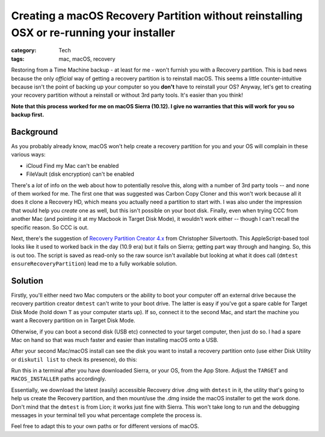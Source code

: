 Creating a macOS Recovery Partition without reinstalling OSX or re-running your installer
#########################################################################################

:category: Tech
:tags: mac, macOS, recovery

Restoring from a Time Machine backup - at least for me - won't furnish you
with a Recovery partition.  This is bad news because the only *official* way
of getting a recovery partition is to reinstall macOS.  This seems a little
counter-intuitive because isn't the point of backing up your computer so you
**don't** have to reinstall your OS?  Anyway, let's get to creating your
recovery partition without a reinstall or without 3rd party tools.  It's
easier than you think!

**Note that this process worked for me on macOS Sierra (10.12).  I give no
warranties that this will work for you so backup first.**

Background
==========

As you probably already know, macOS won't help create a recovery partition for
you and your OS will complain in these various ways:

* iCloud Find my Mac can't be enabled
* FileVault (disk encryption) can't be enabled

There's a *lot* of info on the web about how to potentially resolve this,
along with a number of 3rd party tools -- and none of them worked for me.  The
first one that was suggested was Carbon Copy Cloner and this won't work
because all it does it clone a Recovery HD, which means you actually need a
partition to start with.  I was also under the impression that would help you
*create* one as well, but this isn't possible on your boot disk.  Finally,
even when trying CCC from another Mac (and pointing it at my Macbook in Target
Disk Mode), it wouldn't work either -- though I can't recall the specific
reason.  So CCC is out.

Next, there's the suggestion of `Recovery Partition Creator 4.x
<http://musings.silvertooth.us/downloads-2/>`_ from Christopher Silvertooth.
This AppleScript-based tool looks like it used to worked back in the day (10.9
era) but it fails on Sierra; getting part way through and hanging.  So, this
is out too.  The script is saved as read-only so the raw source isn't
available but looking at what it does call (``dmtest
ensureRecoveryPartition``) lead me to a fully workable solution.

Solution
========

Firstly, you'll either need two Mac computers or the ability to boot your
computer off an external drive because the recovery partition creator
``dmtest`` can't write to your boot drive. The latter is easy if you've got a
spare cable for Target Disk Mode (hold down ``T`` as your computer starts up).
If so, connect it to the second Mac, and start the machine you want a Recovery
partition on in Target Disk Mode.

Otherwise, if you can boot a second disk (USB etc) connected to your target
computer, then just do so.  I had a spare Mac on hand so that was much faster
and easier than installing macOS onto a USB.

After your second Mac/macOS install can see the disk you want to install a
recovery partition onto (use either Disk Utility or ``diskutil list`` to check
its presence), do this:

.. raw:: html

   <script src="https://gist.github.com/davidjb/48204e370810407d6faeba48f1f414f1.js"></script>

Run this in a terminal after you have downloaded Sierra, or your OS, from the
App Store.  Adjust the ``TARGET`` and ``MACOS_INSTALLER`` paths accordingly.

Essentially, we download the latest (easily) accessible Recovery drive .dmg
with ``dmtest`` in it, the utility that's going to help us create the Recovery
partition, and then mount/use the .dmg inside the macOS installer to get the
work done.  Don't mind that the ``dmtest`` is from Lion; it works just fine
with Sierra.  This won't take long to run and the debugging messages in your
terminal tell you what percentage complete the process is.

Feel free to adapt this to your own paths or for different versions of macOS.

